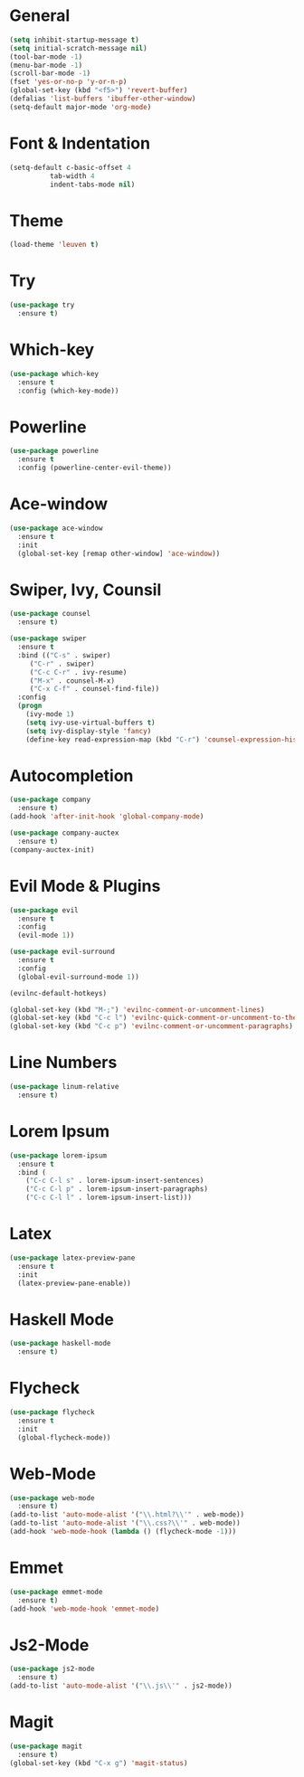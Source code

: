 
* General
#+begin_src emacs-lisp
(setq inhibit-startup-message t)
(setq initial-scratch-message nil)
(tool-bar-mode -1)
(menu-bar-mode -1)
(scroll-bar-mode -1)
(fset 'yes-or-no-p 'y-or-n-p)
(global-set-key (kbd "<f5>") 'revert-buffer)
(defalias 'list-buffers 'ibuffer-other-window)
(setq-default major-mode 'org-mode)
#+end_src

* Font & Indentation
#+begin_src emacs-lisp
(setq-default c-basic-offset 4
	      tab-width 4
	      indent-tabs-mode nil)
#+end_src

* Theme
#+begin_src emacs-lisp
(load-theme 'leuven t)
#+end_src
  
* Try
#+begin_src emacs-lisp
(use-package try
  :ensure t)
#+end_src

* Which-key
#+begin_src emacs-lisp
(use-package which-key
  :ensure t
  :config (which-key-mode))
#+end_src

* Powerline
#+begin_src emacs-lisp
(use-package powerline
  :ensure t
  :config (powerline-center-evil-theme))
#+end_src
  
* Ace-window
#+begin_src emacs-lisp
(use-package ace-window
  :ensure t
  :init
  (global-set-key [remap other-window] 'ace-window))
#+end_src

* Swiper, Ivy, Counsil
#+begin_src emacs-lisp
(use-package counsel
  :ensure t)

(use-package swiper
  :ensure t
  :bind (("C-s" . swiper)
	 ("C-r" . swiper)
	 ("C-c C-r" . ivy-resume)
	 ("M-x" . counsel-M-x)
	 ("C-x C-f" . counsel-find-file))
  :config
  (progn
    (ivy-mode 1)
    (setq ivy-use-virtual-buffers t)
    (setq ivy-display-style 'fancy)
    (define-key read-expression-map (kbd "C-r") 'counsel-expression-history)))
#+end_src

* Autocompletion
#+BEGIN_SRC emacs-lisp 
(use-package company
  :ensure t)
(add-hook 'after-init-hook 'global-company-mode)

(use-package company-auctex
  :ensure t)
(company-auctex-init)
#+END_SRC
  
* Evil Mode & Plugins
#+begin_src emacs-lisp
(use-package evil
  :ensure t
  :config
  (evil-mode 1))

(use-package evil-surround
  :ensure t
  :config
  (global-evil-surround-mode 1))

(evilnc-default-hotkeys)

(global-set-key (kbd "M-;") 'evilnc-comment-or-uncomment-lines)
(global-set-key (kbd "C-c l") 'evilnc-quick-comment-or-uncomment-to-the-line)
(global-set-key (kbd "C-c p") 'evilnc-comment-or-uncomment-paragraphs)
#+end_src
  
* Line Numbers
#+begin_src emacs-lisp
(use-package linum-relative
  :ensure t)
#+end_src
  
* Lorem Ipsum
#+BEGIN_SRC emacs-lisp
(use-package lorem-ipsum
  :ensure t
  :bind (
    ("C-c C-l s" . lorem-ipsum-insert-sentences)
    ("C-c C-l p" . lorem-ipsum-insert-paragraphs)
    ("C-c C-l l" . lorem-ipsum-insert-list)))
#+END_SRC

* Latex
#+BEGIN_SRC emacs-lisp
(use-package latex-preview-pane
  :ensure t
  :init
  (latex-preview-pane-enable))
#+END_SRC

* Haskell Mode
#+BEGIN_SRC emacs-lisp
(use-package haskell-mode
  :ensure t)
#+END_SRC
  
* Flycheck
#+BEGIN_SRC emacs-lisp
(use-package flycheck
  :ensure t
  :init
  (global-flycheck-mode))
#+END_SRC

* Web-Mode
#+BEGIN_SRC emacs-lisp
(use-package web-mode
  :ensure t)
(add-to-list 'auto-mode-alist '("\\.html?\\'" . web-mode)) 
(add-to-list 'auto-mode-alist '("\\.css?\\'" . web-mode))
(add-hook 'web-mode-hook (lambda () (flycheck-mode -1)))
#+END_SRC

* Emmet
#+BEGIN_SRC emacs-lisp
(use-package emmet-mode
  :ensure t)
(add-hook 'web-mode-hook 'emmet-mode)
#+END_SRC

* Js2-Mode
#+BEGIN_SRC emacs-lisp
(use-package js2-mode
  :ensure t)
(add-to-list 'auto-mode-alist '("\\.js\\'" . js2-mode))
#+END_SRC

* Magit
#+BEGIN_SRC emacs-lisp
(use-package magit
  :ensure t)
(global-set-key (kbd "C-x g") 'magit-status)
#+END_SRC


